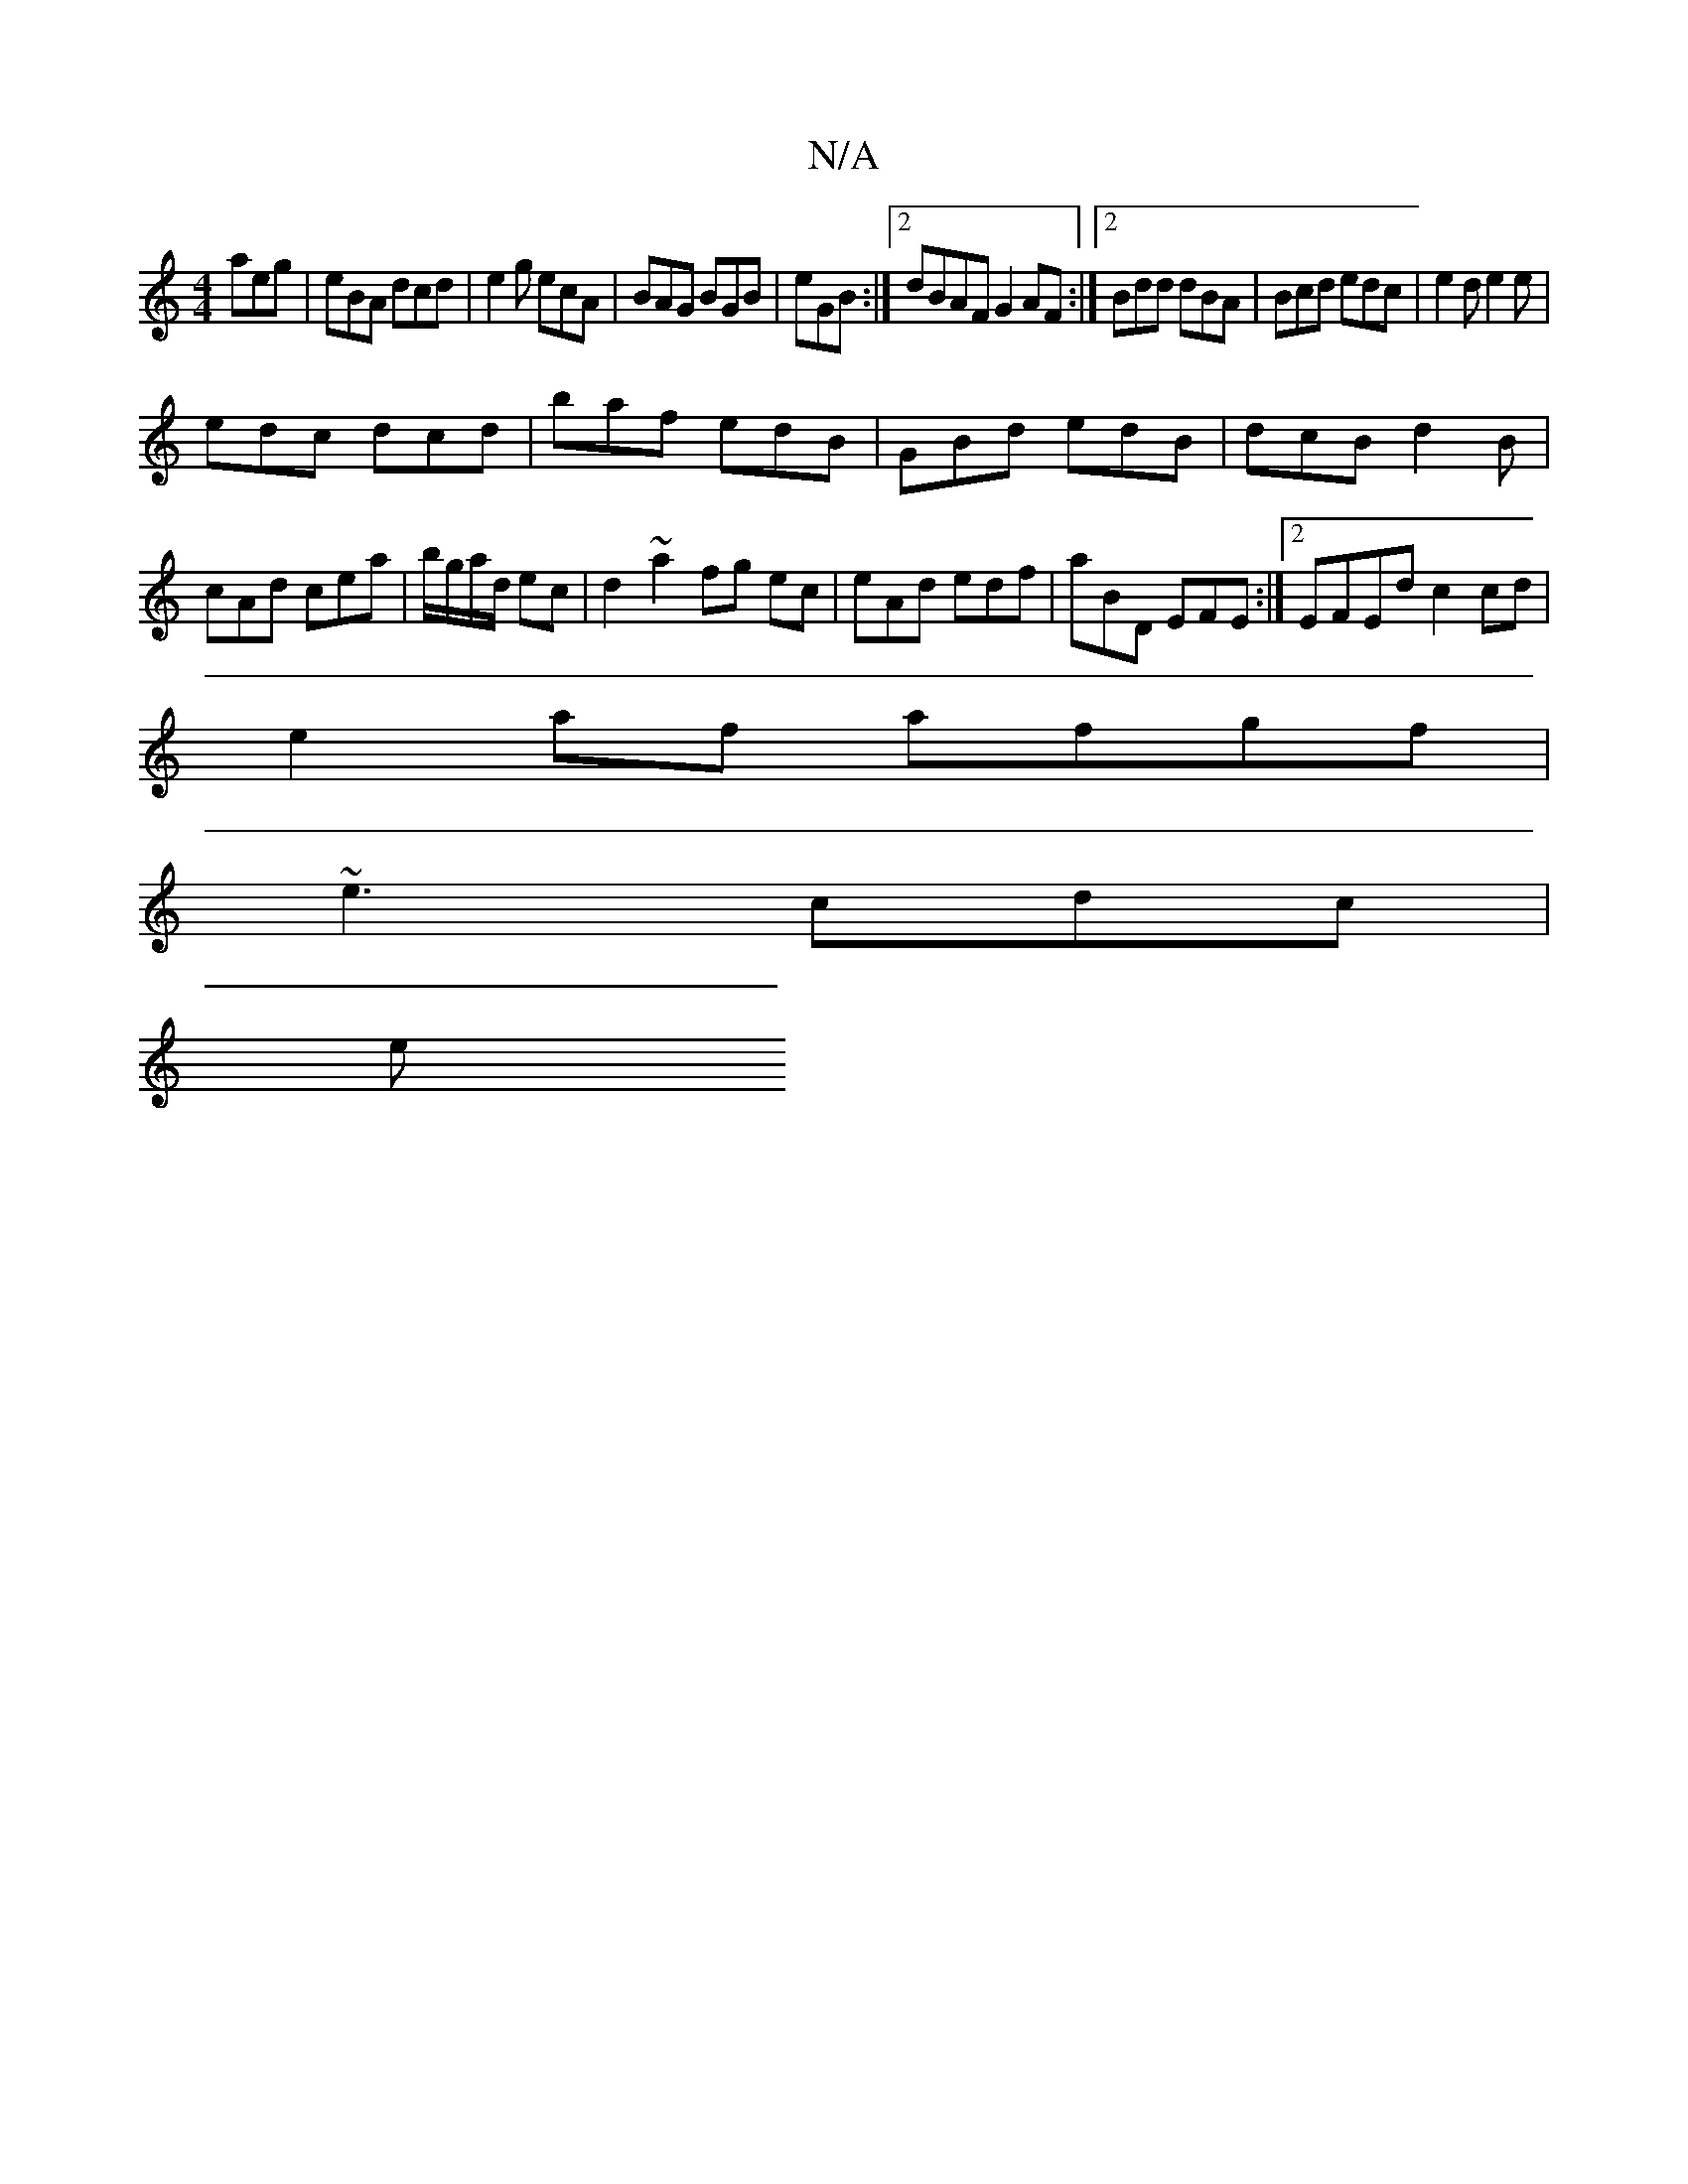 X:1
T:N/A
M:4/4
R:N/A
K:Cmajor
 aeg|eBA dcd|e2g ecA|BAG BGB|eGB :|2 dBAF G2AF :|2 Bdd dBA|Bcd edc|e2d e2e|
edc dcd|baf edB|GBd edB|dcB d2B|cAd cea|b/g/a/d/ ec | d2 ~a2 fg ec | eAd edf | aBD EFE:|2 EFEd c2 cd|
e2af afgf|
~e3 cdc |
e